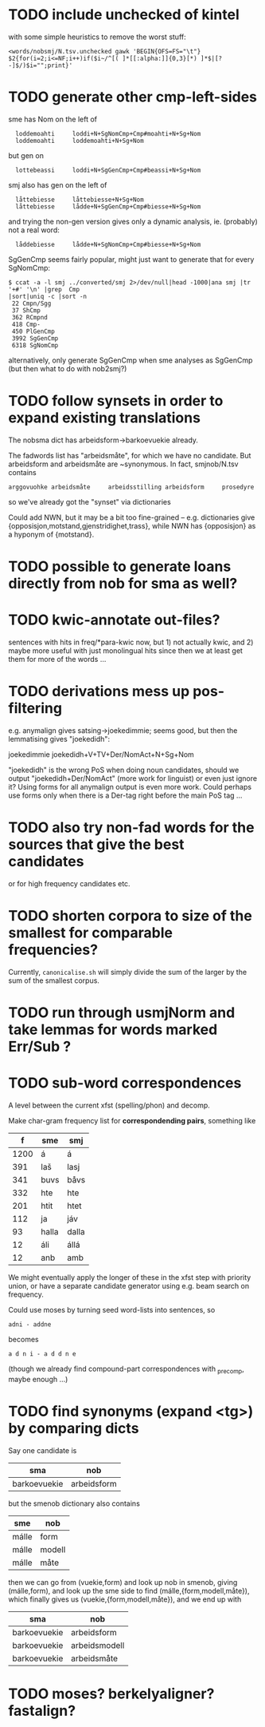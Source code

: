 * TODO include unchecked of kintel
  with some simple heuristics to remove the worst stuff:
   : <words/nobsmj/N.tsv.unchecked gawk 'BEGIN{OFS=FS="\t"} $2{for(i=2;i<=NF;i++)if($i~/^[( ]*[[:alpha:]]{0,3}[*) ]*$|[?-]$/)$i="";print}'

* TODO generate other cmp-left-sides

  sme has Nom on the left of
:   loddemoahti     loddi+N+SgNomCmp+Cmp#moahti+N+Sg+Nom
:   loddemoahti     loddemoahti+N+Sg+Nom

  but gen on
:   lottebeassi     loddi+N+SgGenCmp+Cmp#beassi+N+Sg+Nom

  smj also has gen on the left of 
:   låttebiesse     låttebiesse+N+Sg+Nom
:   låttebiesse     lådde+N+SgGenCmp+Cmp#biesse+N+Sg+Nom
  and trying the non-gen version gives only a dynamic analysis, ie.
  (probably) not a real word:
:   låddebiesse     lådde+N+SgNomCmp+Cmp#biesse+N+Sg+Nom
  
  SgGenCmp seems fairly popular, might just want to generate that for
  every SgNomCmp:
: $ ccat -a -l smj ../converted/smj 2>/dev/null|head -1000|ana smj |tr '+#' '\n' |grep  Cmp
: |sort|uniq -c |sort -n
:  22 Cmpn/Sgg
:  37 ShCmp
:  362 RCmpnd
:  418 Cmp-
:  450 PlGenCmp
:  3992 SgGenCmp
:  6318 SgNomCmp
  alternatively, only generate SgGenCmp when sme analyses as SgGenCmp
  (but then what to do with nob2smj?)
  
* TODO follow synsets in order to expand existing translations
  The nobsma dict has arbeidsform→barkoevuekie already.

  The fadwords list has "arbeidsmåte", for which we have no candidate.
  But arbeidsform and arbeidsmåte are ~synonymous. In fact,
  smjnob/N.tsv contains
  : arggovuohke arbeidsmåte     arbeidsstilling arbeidsform     prosedyre
  so we've already got the "synset" via dictionaries

  Could add NWN, but it may be a bit too fine-grained – e.g.
  dictionaries give {opposisjon,motstand,gjenstridighet,trass}, while
  NWN has {opposisjon} as a hyponym of {motstand}.
* TODO possible to generate loans directly from nob for sma as well?
* TODO kwic-annotate out-files?
  sentences with hits in freq/*para-kwic now, but 1) not actually
  kwic, and 2) maybe more useful with just monolingual hits since then
  we at least get them for more of the words …
* TODO derivations mess up pos-filtering
  e.g. anymalign gives satsing→joekedimmie; seems good, but then the
  lemmatising gives "joekedidh":
  
  joekedimmie     joekedidh+V+TV+Der/NomAct+N+Sg+Nom

  "joekedidh" is the wrong PoS when doing noun candidates, should we
  output "joekedidh+Der/NomAct" (more work for linguist) or even just
  ignore it? Using forms for all anymalign output is even more work.
  Could perhaps use forms only when there is a Der-tag right before
  the main PoS tag …
  
* TODO also try non-fad words for the sources that give the best candidates
  or for high frequency candidates etc.

* TODO shorten corpora to size of the smallest for comparable frequencies?
  Currently, =canonicalise.sh= will simply divide the sum of the larger by
  the sum of the smallest corpus.
* TODO run through usmjNorm and take lemmas for words marked Err/Sub ?
* TODO sub-word correspondences
  A level between the current xfst (spelling/phon) and decomp.

  Make char-gram frequency list for *correspondending pairs*,
  something like

  |    f | sme   | smj   |
  |------+-------+-------|
  | 1200 | á     | á     |
  |  391 | laš   | lasj  |
  |  341 | buvs  | båvs  |
  |  332 | hte   | hte   |
  |  201 | htit  | htet  |
  |  112 | ja    | jáv   |
  |   93 | halla | dalla |
  |   12 | áli   | állá  |
  |   12 | anb   | amb   |

  We might eventually apply the longer of these in the xfst step with
  priority union, or have a separate candidate generator using e.g.
  beam search on frequency.

  Could use moses by turning seed word-lists into sentences, so
  : adni - addne
  becomes
  : a d n i - a d d n e
  
  (though we already find compound-part correspondences with _precomp,
  maybe enough …)
* TODO find synonyms (expand <tg>) by comparing dicts
  Say one candidate is
  | sma          | nob         |
  |--------------+-------------|
  | barkoevuekie | arbeidsform |
  but the smenob dictionary also contains
  | sme   | nob    |
  |-------+--------|
  | málle | form   |
  | málle | modell |
  | málle | måte   |
  then we can go from (vuekie,form) and look up nob in smenob, giving
  (málle,form), and look up the sme side to find (málle,{form,modell,måte}),
  which finally gives us (vuekie,{form,modell,måte}), and we end up with
  | sma          | nob           |
  |--------------+---------------|
  | barkoevuekie | arbeidsform   |
  | barkoevuekie | arbeidsmodell |
  | barkoevuekie | arbeidsmåte   |
* TODO moses? berkelyaligner? fastalign?

  
